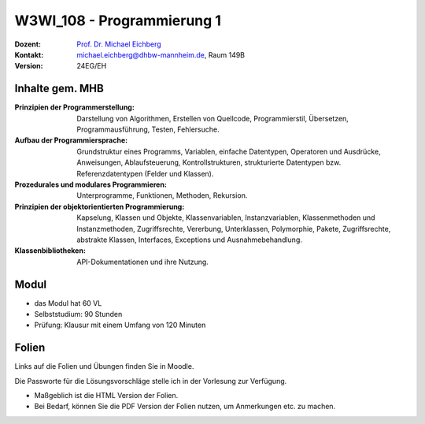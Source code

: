 .. meta:: 
    :author: Michael Eichberg
    :keywords: "Organisation"
    :description lang=de: Einführung in die Programmierung
    :id: lecture-w3wi_108-programmierung_1
    :first-slide: last-viewed

.. |html-source| source::
    :prefix: https://delors.github.io/
    :suffix: .html
.. |pdf-source| source::
    :prefix: https://delors.github.io/
    :suffix: .html.pdf

.. |at| unicode:: 0x40

.. role:: incremental   
.. role:: eng
.. role:: ger
.. role:: red
.. role:: green
.. role:: the-blue
.. role:: minor
.. role:: obsolete
.. role:: line-above
.. role:: huge
.. role:: xxl

.. role:: raw-html(raw)
   :format: html



W3WI_108 - Programmierung 1
================================================

.. container:: line-above

    :Dozent: `Prof. Dr. Michael Eichberg <https://delors.github.io/cv/folien.de.rst.html>`__
    :Kontakt: michael.eichberg@dhbw-mannheim.de, Raum 149B
    :Version: 24EG/EH 


.. supplemental : :
  :Folien: 
      [HTML] |html-source|

      [PDF] |pdf-source|
  :Fehler melden:
      https://github.com/Delors/delors.github.io/issues



Inhalte gem. MHB
---------------------------------

.. container:: scrollable

  :Prinzipien der Programmerstellung: Darstellung von Algorithmen, Erstellen von Quellcode, Programmierstil, Übersetzen, Programmausführung, Testen, Fehlersuche.
  :Aufbau der Programmiersprache: Grundstruktur eines Programms, Variablen, einfache Datentypen, Operatoren und Ausdrücke, Anweisungen, Ablaufsteuerung, Kontrollstrukturen, strukturierte Datentypen bzw. Referenzdatentypen (Felder und Klassen). 
  :Prozedurales und modulares Programmieren: Unterprogramme, Funktionen, Methoden, Rekursion. 
  :Prinzipien der objektorientierten Programmierung: Kapselung, Klassen und Objekte, Klassenvariablen, Instanzvariablen, Klassenmethoden und Instanzmethoden, Zugriffsrechte, Vererbung, Unterklassen, Polymorphie, Pakete, Zugriffsrechte, abstrakte Klassen, Interfaces, Exceptions und Ausnahmebehandlung. 
  :Klassenbibliotheken: API-Dokumentationen und ihre Nutzung.



Modul
------------------------------------------

- das Modul hat 60 VL 
- Selbststudium: 90 Stunden
- Prüfung: Klausur mit einem Umfang von 120 Minuten
    


Folien
------------------------------------------

Links auf die Folien und Übungen finden Sie in Moodle.

Die Passworte für die Lösungsvorschläge stelle ich in der Vorlesung zur Verfügung.

- Maßgeblich ist die HTML Version der Folien. 
- Bei Bedarf, können Sie die PDF Version der Folien nutzen, um Anmerkungen etc. zu machen.

